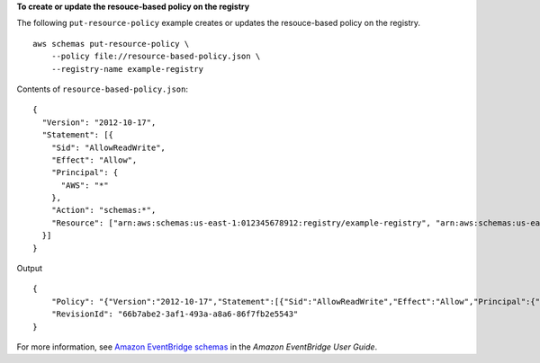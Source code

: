 **To create or update the resouce-based policy on the registry**

The following ``put-resource-policy`` example creates or updates the resouce-based policy on the registry. ::

    aws schemas put-resource-policy \
        --policy file://resource-based-policy.json \
        --registry-name example-registry

Contents of ``resource-based-policy.json``::

    {
      "Version": "2012-10-17",
      "Statement": [{
        "Sid": "AllowReadWrite",
        "Effect": "Allow",
        "Principal": {
          "AWS": "*"
        },
        "Action": "schemas:*",
        "Resource": ["arn:aws:schemas:us-east-1:012345678912:registry/example-registry", "arn:aws:schemas:us-east-1:012345678912:schema/example-registry*"]
      }]
    }

Output ::

    {
        "Policy": "{"Version":"2012-10-17","Statement":[{"Sid":"AllowReadWrite","Effect":"Allow","Principal":{"AWS":"*"},"Action":"schemas:*","Resource":["arn:aws:schemas:us-east-1:012345678912:registry/example-registry","arn:aws:schemas:us-east-1:012345678912:schema/example-registry*"]}]}",
        "RevisionId": "66b7abe2-3af1-493a-a8a6-86f7fb2e5543"
    }

For more information, see `Amazon EventBridge schemas <https://docs.aws.amazon.com/eventbridge/latest/userguide/eb-schema.html>`__ in the *Amazon EventBridge User Guide*.